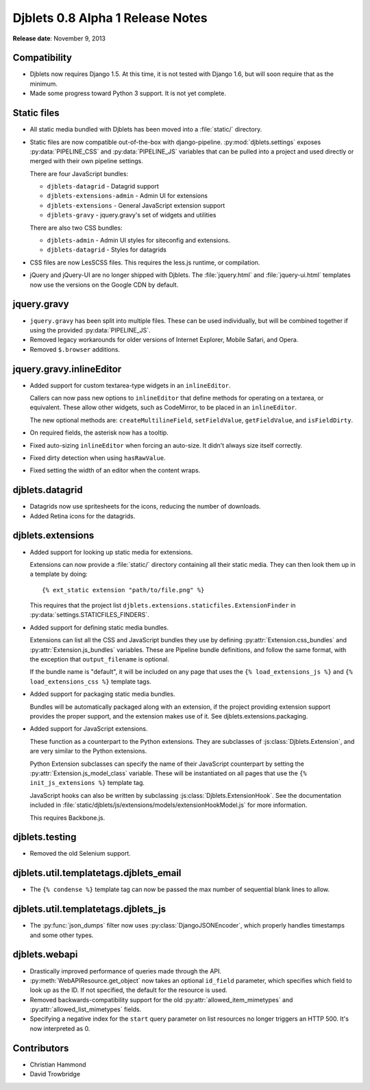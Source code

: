 =================================
Djblets 0.8 Alpha 1 Release Notes
=================================

**Release date**: November 9, 2013


Compatibility
=============

* Djblets now requires Django 1.5. At this time, it is not tested
  with Django 1.6, but will soon require that as the minimum.

* Made some progress toward Python 3 support. It is not yet complete.


Static files
============

* All static media bundled with Djblets has been moved into a
  :file:`static/` directory.

* Static files are now compatible out-of-the-box with django-pipeline.
  :py:mod:`djblets.settings` exposes :py:data:`PIPELINE_CSS` and
  :py:data:`PIPELINE_JS` variables that can be pulled into a project and used
  directly or merged with their own pipeline settings.

  There are four JavaScript bundles:

  * ``djblets-datagrid`` - Datagrid support
  * ``djblets-extensions-admin`` - Admin UI for extensions
  * ``djblets-extensions`` - General JavaScript extension support
  * ``djblets-gravy`` - jquery.gravy's set of widgets and utilities

  There are also two CSS bundles:

  * ``djblets-admin`` - Admin UI styles for siteconfig and extensions.
  * ``djblets-datagrid`` - Styles for datagrids

* CSS files are now LesSCSS files. This requires the less.js runtime, or
  compilation.

* jQuery and jQuery-UI are no longer shipped with Djblets. The
  :file:`jquery.html` and :file:`jquery-ui.html` templates now use the
  versions on the Google CDN by default.


jquery.gravy
============

* ``jquery.gravy`` has been split into multiple files. These can be used
  individually, but will be combined together if using the provided
  :py:data:`PIPELINE_JS`.

* Removed legacy workarounds for older versions of Internet Explorer,
  Mobile Safari, and Opera.

* Removed ``$.browser`` additions.


jquery.gravy.inlineEditor
=========================

* Added support for custom textarea-type widgets in an ``inlineEditor``.

  Callers can now pass new options to ``inlineEditor`` that define methods
  for operating on a textarea, or equivalent. These allow other widgets,
  such as CodeMirror, to be placed in an ``inlineEditor``.

  The new optional methods are: ``createMultilineField``, ``setFieldValue``,
  ``getFieldValue``, and ``isFieldDirty``.

* On required fields, the asterisk now has a tooltip.

* Fixed auto-sizing ``inlineEditor`` when forcing an auto-size. It didn't
  always size itself correctly.

* Fixed dirty detection when using ``hasRawValue``.

* Fixed setting the width of an editor when the content wraps.


djblets.datagrid
================

* Datagrids now use spritesheets for the icons, reducing the number of
  downloads.

* Added Retina icons for the datagrids.


djblets.extensions
==================

* Added support for looking up static media for extensions.

  Extensions can now provide a :file:`static/` directory containing all their
  static media. They can then look them up in a template by doing::

      {% ext_static extension "path/to/file.png" %}

  This requires that the project list
  ``djblets.extensions.staticfiles.ExtensionFinder`` in
  :py:data:`settings.STATICFILES_FINDERS`.

* Added support for defining static media bundles.

  Extensions can list all the CSS and JavaScript bundles they use by
  defining :py:attr:`Extension.css_bundles` and
  :py:attr:`Extension.js_bundles` variables. These are Pipeline bundle
  definitions, and follow the same format, with the exception that
  ``output_filename`` is optional.

  If the bundle name is "default", it will be included on any page
  that uses the ``{% load_extensions_js %}`` and
  ``{% load_extensions_css %}`` template tags.

* Added support for packaging static media bundles.

  Bundles will be automatically packaged along with an extension, if
  the project providing extension support provides the proper support,
  and the extension makes use of it. See djblets.extensions.packaging.

* Added support for JavaScript extensions.

  These function as a counterpart to the Python extensions. They
  are subclasses of :js:class:`Djblets.Extension`, and are very similar to
  the Python extensions.

  Python Extension subclasses can specify the name of their JavaScript
  counterpart by setting the :py:attr:`Extension.js_model_class` variable.
  These will be instantiated on all pages that use the
  ``{% init_js_extensions %}`` template tag.

  JavaScript hooks can also be written by subclassing
  :js:class:`Djblets.ExtensionHook`. See the documentation included in
  :file:`static/djblets/js/extensions/models/extensionHookModel.js` for more
  information.

  This requires Backbone.js.


djblets.testing
===============

* Removed the old Selenium support.


djblets.util.templatetags.djblets_email
=======================================

* The ``{% condense %}`` template tag can now be passed the max number of
  sequential blank lines to allow.


djblets.util.templatetags.djblets_js
====================================

* The :py:func:`json_dumps` filter now uses :py:class:`DjangoJSONEncoder`,
  which properly handles timestamps and some other types.


djblets.webapi
==============

* Drastically improved performance of queries made through the API.

* :py:meth:`WebAPIResource.get_object` now takes an optional ``id_field``
  parameter, which specifies which field to look up as the ID. If not specified,
  the default for the resource is used.

* Removed backwards-compatibility support for the old
  :py:attr:`allowed_item_mimetypes` and :py:attr:`allowed_list_mimetypes`
  fields.

* Specifying a negative index for the ``start`` query parameter on list
  resources no longer triggers an HTTP 500. It's now interpreted as 0.


Contributors
============

* Christian Hammond
* David Trowbridge
